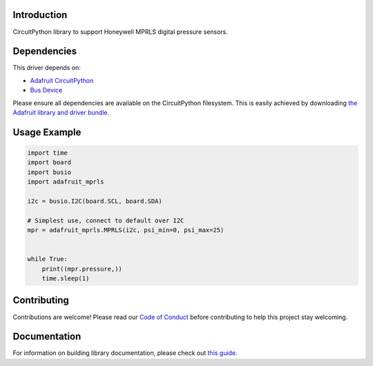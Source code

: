 Introduction
============

.. image:: https://readthedocs.org/projects/adafruit-circuitpython-mprls/badge/?version=latest
    :target: https://circuitpython.readthedocs.io/projects/mprls/en/latest/
    :alt: Documentation Status

.. image:: https://img.shields.io/discord/327254708534116352.svg
    :target: https://discord.gg/nBQh6qu
    :alt: Discord

.. image:: https://travis-ci.com/adafruit/Adafruit_CircuitPython_MPRLS.svg?branch=master
    :target: https://travis-ci.com/adafruit/Adafruit_CircuitPython_MPRLS
    :alt: Build Status

CircuitPython library to support Honeywell MPRLS digital pressure sensors.

Dependencies
=============
This driver depends on:

* `Adafruit CircuitPython <https://github.com/adafruit/circuitpython>`_
* `Bus Device <https://github.com/adafruit/Adafruit_CircuitPython_BusDevice>`_

Please ensure all dependencies are available on the CircuitPython filesystem.
This is easily achieved by downloading
`the Adafruit library and driver bundle <https://github.com/adafruit/Adafruit_CircuitPython_Bundle>`_.

Usage Example
=============

.. code-block:: python

	import time
	import board
	import busio
	import adafruit_mprls

	i2c = busio.I2C(board.SCL, board.SDA)

	# Simplest use, connect to default over I2C
	mpr = adafruit_mprls.MPRLS(i2c, psi_min=0, psi_max=25)


	while True:
	    print((mpr.pressure,))
	    time.sleep(1)

Contributing
============

Contributions are welcome! Please read our `Code of Conduct
<https://github.com/adafruit/Adafruit_CircuitPython_MPRLS/blob/master/CODE_OF_CONDUCT.md>`_
before contributing to help this project stay welcoming.

Documentation
=============

For information on building library documentation, please check out `this guide <https://learn.adafruit.com/creating-and-sharing-a-circuitpython-library/sharing-our-docs-on-readthedocs#sphinx-5-1>`_.
